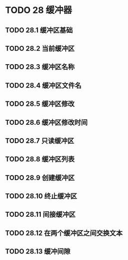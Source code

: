 #+LATEX_COMPILER: xelatex
#+LATEX_CLASS: elegantpaper
#+OPTIONS: prop:t
#+OPTIONS: ^:nil

* TODO 28 缓冲器
** TODO 28.1 缓冲区基础
** TODO 28.2 当前缓冲区
** TODO 28.3 缓冲区名称
** TODO 28.4 缓冲区文件名
** TODO 28.5 缓冲区修改
** TODO 28.6 缓冲区修改时间
** TODO 28.7 只读缓冲区
** TODO 28.8 缓冲区列表
** TODO 28.9 创建缓冲区
** TODO 28.10 终止缓冲区
** TODO 28.11 间接缓冲区
** TODO 28.12 在两个缓冲区之间交换文本
** TODO 28.13 缓冲间隙
